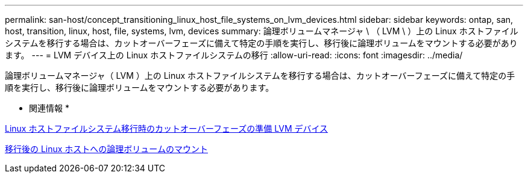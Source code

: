 ---
permalink: san-host/concept_transitioning_linux_host_file_systems_on_lvm_devices.html 
sidebar: sidebar 
keywords: ontap, san, host, transition, linux, host, file, systems, lvm, devices 
summary: 論理ボリュームマネージャ \ （ LVM \ ）上の Linux ホストファイルシステムを移行する場合は、カットオーバーフェーズに備えて特定の手順を実行し、移行後に論理ボリュームをマウントする必要があります。 
---
= LVM デバイス上の Linux ホストファイルシステムの移行
:allow-uri-read: 
:icons: font
:imagesdir: ../media/


[role="lead"]
論理ボリュームマネージャ（ LVM ）上の Linux ホストファイルシステムを移行する場合は、カットオーバーフェーズに備えて特定の手順を実行し、移行後に論理ボリュームをマウントする必要があります。

* 関連情報 *

xref:task_preparing_for_cutover_when_transitioning_linux_host_file_systems_on_lvm_devices.adoc[Linux ホストファイルシステム移行時のカットオーバーフェーズの準備 LVM デバイス]

xref:task_mounting_logical_volumes_on_linux_host_after_transition.adoc[移行後の Linux ホストへの論理ボリュームのマウント]
